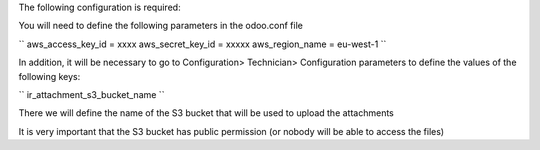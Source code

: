 The following configuration is required:

You will need to define the following parameters in the odoo.conf file

``
aws_access_key_id = xxxx
aws_secret_key_id = xxxxx
aws_region_name = eu-west-1
``

In addition, it will be necessary to go to Configuration> Technician> Configuration parameters to define the values of the following keys:

``
ir_attachment_s3_bucket_name
``

There we will define the name of the S3 bucket that will be used to upload the attachments

It is very important that the S3 bucket has public permission (or nobody will be able to access the files)